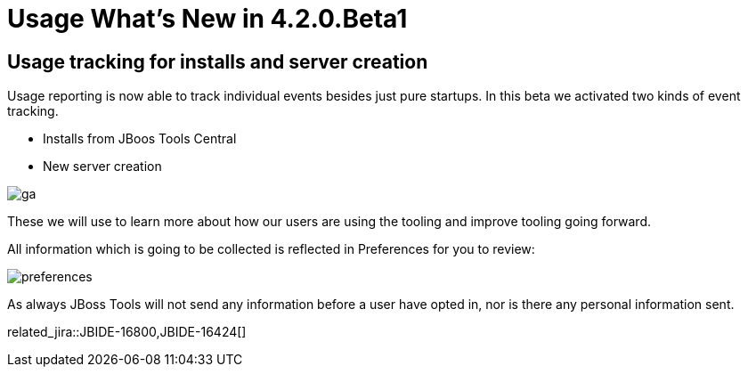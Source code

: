 = Usage What's New in 4.2.0.Beta1
:page-layout: whatsnew
:page-component_id: usage
:page-component_version: 4.2.0.Beta1
:page-product_id: jbt_core 
:page-product_version: 4.2.0.Beta1

== Usage tracking for installs and server creation 

Usage reporting is now able to track individual events besides just pure startups.
In this beta we activated two kinds of event tracking.

- Installs from JBoos Tools Central
- New server creation

image::images/4.2.0.Beta1/ga.png[]

These we will use to learn more about how our users are using the tooling
and improve tooling going forward. 

All information which is going to be collected is reflected in Preferences for you to review:

image::images/4.2.0.Beta1/preferences.png[]

As always JBoss Tools will not send any information before a user have opted in, nor
is there any personal information sent.

related_jira::JBIDE-16800,JBIDE-16424[]

